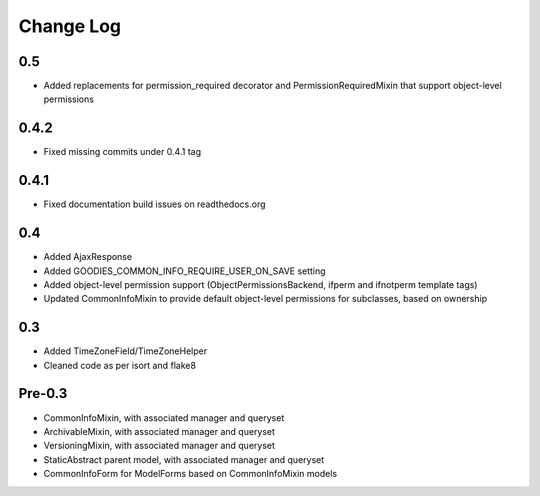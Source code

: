 ==========
Change Log
==========

0.5
===

* Added replacements for permission_required decorator and PermissionRequiredMixin that support object-level permissions

0.4.2
=====

* Fixed missing commits under 0.4.1 tag

0.4.1
=====

* Fixed documentation build issues on readthedocs.org

0.4
===

* Added AjaxResponse
* Added GOODIES_COMMON_INFO_REQUIRE_USER_ON_SAVE setting
* Added object-level permission support (ObjectPermissionsBackend, ifperm and ifnotperm template tags)
* Updated CommonInfoMixin to provide default object-level permissions for subclasses, based on ownership

0.3
===

* Added TimeZoneField/TimeZoneHelper
* Cleaned code as per isort and flake8

Pre-0.3
=======

* CommonInfoMixin, with associated manager and queryset
* ArchivableMixin, with associated manager and queryset
* VersioningMixin, with associated manager and queryset
* StaticAbstract parent model, with associated manager and queryset
* CommonInfoForm for ModelForms based on CommonInfoMixin models
